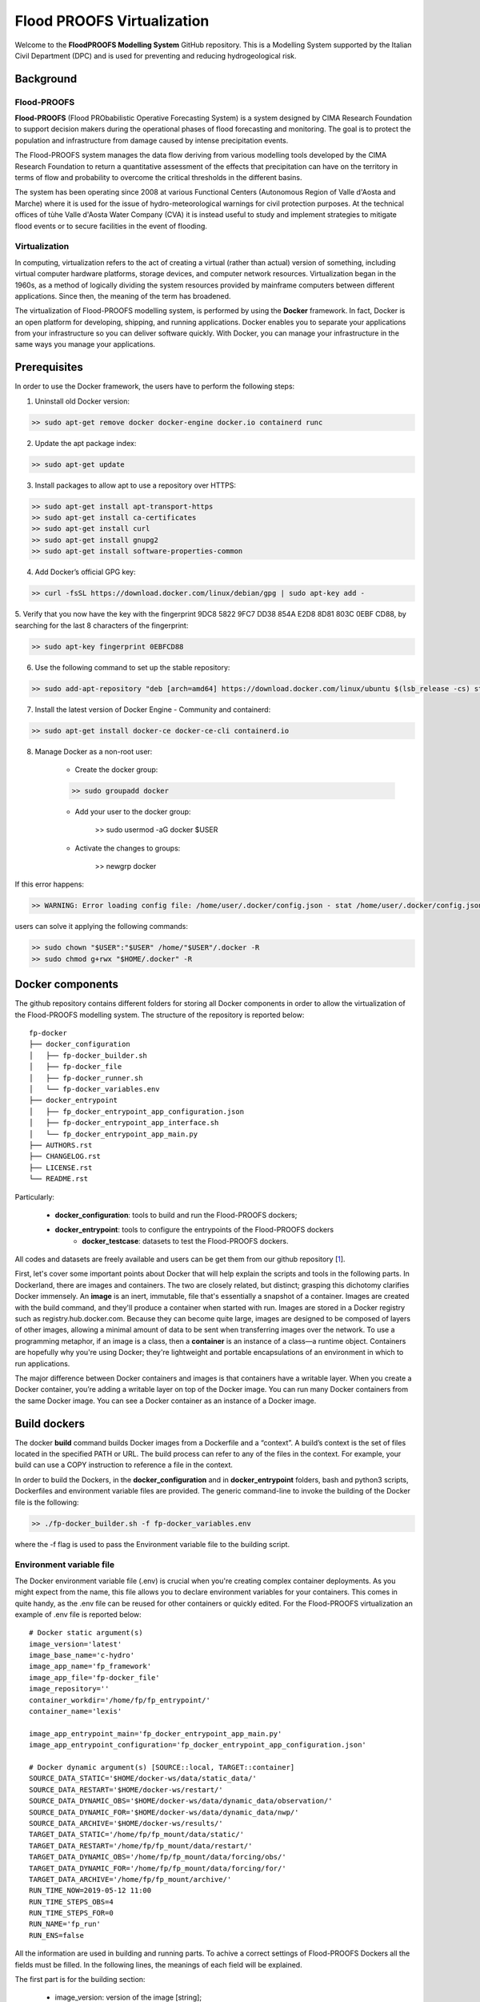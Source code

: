.. _license_label: LICENSE.rst

Flood PROOFS Virtualization
===========================

Welcome to the **FloodPROOFS Modelling System** GitHub repository. This is a Modelling System supported by the Italian 
Civil Department (DPC) and is used for preventing and reducing hydrogeological risk.

Background
**********

Flood-PROOFS 
------------

**Flood-PROOFS** (Flood PRObabilistic Operative Forecasting System) is a system designed by CIMA Research Foundation 
to support decision makers during the operational phases of flood forecasting and monitoring. The goal is to protect 
the population and infrastructure from damage caused by intense precipitation events.

The Flood-PROOFS system manages the data flow deriving from various modelling tools developed by the CIMA Research 
Foundation to return a quantitative assessment of the effects that precipitation can have on the territory in terms of 
flow and probability to overcome the critical thresholds in the different basins. 

The system has been operating since 2008 at various Functional Centers (Autonomous Region of Valle d'Aosta and Marche) 
where it is used for the issue of hydro-meteorological warnings for civil protection purposes. At the technical offices of 
tùhe Valle d'Aosta Water Company (CVA) it is instead useful to study and implement strategies to mitigate flood events or 
to secure facilities in the event of flooding.

Virtualization
--------------

In computing, virtualization refers to the act of creating a virtual (rather than actual) version of something, including 
virtual computer hardware platforms, storage devices, and computer network resources. Virtualization began in the 1960s, 
as a method of logically dividing the system resources provided by mainframe computers between different applications. 
Since then, the meaning of the term has broadened.

The virtualization of Flood-PROOFS modelling system, is performed by using the **Docker** framework. In fact, Docker is an 
open platform for developing, shipping, and running applications. Docker enables you to separate your applications from your 
infrastructure so you can deliver software quickly. With Docker, you can manage your infrastructure in the same ways you 
manage your applications. 

Prerequisites
*************

In order to use the Docker framework, the users have to perform the following steps:

1. Uninstall old Docker version:

.. code-block:: bash

	>> sudo apt-get remove docker docker-engine docker.io containerd runc

2. Update the apt package index:

.. code-block:: bash

	>> sudo apt-get update

3. Install packages to allow apt to use a repository over HTTPS:
   
.. code-block:: bash

	>> sudo apt-get install apt-transport-https 
	>> sudo apt-get install ca-certificates 
	>> sudo apt-get install curl 
	>> sudo apt-get install gnupg2
	>> sudo apt-get install software-properties-common

4. Add Docker’s official GPG key:

.. code-block:: bash

	>> curl -fsSL https://download.docker.com/linux/debian/gpg | sudo apt-key add -


5. Verify that you now have the key with the fingerprint 9DC8 5822 9FC7 DD38 854A E2D8 8D81 803C 0EBF CD88, 
by searching for the last 8 characters of the fingerprint:

.. code-block:: bash

	>> sudo apt-key fingerprint 0EBFCD88

6. Use the following command to set up the stable repository:

.. code-block:: bash

	>> sudo add-apt-repository "deb [arch=amd64] https://download.docker.com/linux/ubuntu $(lsb_release -cs) stable"

7. Install the latest version of Docker Engine - Community and containerd:

.. code-block:: bash

	>> sudo apt-get install docker-ce docker-ce-cli containerd.io

8. Manage Docker as a non-root user:

	- Create the docker group:

	.. code-block:: bash

		>> sudo groupadd docker

	- Add your user to the docker group:

		.. code-block:: bash

		>> sudo usermod -aG docker $USER

	- Activate the changes to groups:

		.. code-block:: bash

		>> newgrp docker 

If this error happens:
	
.. code-block:: bash

	>> WARNING: Error loading config file: /home/user/.docker/config.json - stat /home/user/.docker/config.json: permission denied

users can solve it applying the following commands:

.. code-block:: bash

	>> sudo chown "$USER":"$USER" /home/"$USER"/.docker -R
	>> sudo chmod g+rwx "$HOME/.docker" -R		

Docker components
*****************

The github repository contains different folders for storing all Docker components in order to allow the virtualization of
the Flood-PROOFS modelling system. The structure of the repository is reported below:

::
	
	fp-docker
	├── docker_configuration
	│   ├── fp-docker_builder.sh
	│   ├── fp-docker_file
	│   ├── fp-docker_runner.sh
	│   └── fp-docker_variables.env
	├── docker_entrypoint
	│   ├── fp_docker_entrypoint_app_configuration.json
	│   ├── fp-docker_entrypoint_app_interface.sh
	│   └── fp_docker_entrypoint_app_main.py
	├── AUTHORS.rst
	├── CHANGELOG.rst
	├── LICENSE.rst
	└── README.rst

Particularly:

    • **docker_configuration**: tools to build and run the Flood-PROOFS dockers;
    • **docker_entrypoint**: tools to configure the entrypoints of the Flood-PROOFS dockers
   	• **docker_testcase**: datasets to test the Flood-PROOFS dockers.

All codes and datasets are freely available and users can be get them from our github repository [1_].

First, let's cover some important points about Docker that will help explain the scripts and tools in the following parts. 
In Dockerland, there are images and containers. The two are closely related, but distinct; grasping this dichotomy clarifies
Docker immensely.
An **image** is an inert, immutable, file that's essentially a snapshot of a container. Images are created with the build 
command, and they'll produce a container when started with run. Images are stored in a Docker registry such as 
registry.hub.docker.com. Because they can become quite  large, images are designed to be composed of layers of other images, 
allowing a minimal amount of data to be sent when transferring images over the network.
To use a programming metaphor, if an image is a class, then a **container** is an instance of a class—a runtime object. 
Containers are hopefully why you're using Docker; they're lightweight and portable encapsulations of an environment in which 
to run applications.

The major difference between Docker containers and images is that containers have a writable layer. When you create a Docker 
container, you’re adding a writable layer on top of the Docker image. You can run many Docker containers from the same Docker 
image. You can see a Docker container as an instance of a Docker image.

Build dockers
*************

The docker **build** command builds Docker images from a Dockerfile and a “context”. A build’s context is the set of files 
located in the specified PATH or URL. The build process can refer to any of the files in the context. For example, your build 
can use a COPY instruction to reference a file in the context.

In order to build the Dockers, in the **docker_configuration** and in **docker_entrypoint** folders, bash and python3 scripts, 
Dockerfiles and environment variable files are provided. The generic command-line to invoke the building of the Docker file is the following:

.. code-block:: bash

	>> ./fp-docker_builder.sh -f fp-docker_variables.env

where the -f flag is used to pass the Environment variable file to the building script.

Environment variable file
-------------------------

The Docker environment variable file (.env) is crucial when you're creating complex container deployments. As you might 
expect from the name, this file allows you to declare environment variables for your containers. This comes in quite handy, 
as the .env file can be reused for other containers or quickly edited.
For the Flood-PROOFS virtualization an example of .env file is reported below:

:: 

	# Docker static argument(s)
	image_version='latest'
	image_base_name='c-hydro'
	image_app_name='fp_framework'
	image_app_file='fp-docker_file'
	image_repository=''
	container_workdir='/home/fp/fp_entrypoint/'
	container_name='lexis'

	image_app_entrypoint_main='fp_docker_entrypoint_app_main.py'
	image_app_entrypoint_configuration='fp_docker_entrypoint_app_configuration.json'

	# Docker dynamic argument(s) [SOURCE::local, TARGET::container]
	SOURCE_DATA_STATIC='$HOME/docker-ws/data/static_data/'
	SOURCE_DATA_RESTART='$HOME/docker-ws/restart/'
	SOURCE_DATA_DYNAMIC_OBS='$HOME/docker-ws/data/dynamic_data/observation/'
	SOURCE_DATA_DYNAMIC_FOR='$HOME/docker-ws/data/dynamic_data/nwp/'
	SOURCE_DATA_ARCHIVE='$HOME/docker-ws/results/'
	TARGET_DATA_STATIC='/home/fp/fp_mount/data/static/'
	TARGET_DATA_RESTART='/home/fp/fp_mount/data/restart/'
	TARGET_DATA_DYNAMIC_OBS='/home/fp/fp_mount/data/forcing/obs/'
	TARGET_DATA_DYNAMIC_FOR='/home/fp/fp_mount/data/forcing/for/'
	TARGET_DATA_ARCHIVE='/home/fp/fp_mount/archive/'
	RUN_TIME_NOW=2019-05-12 11:00					
	RUN_TIME_STEPS_OBS=4
	RUN_TIME_STEPS_FOR=0
	RUN_NAME='fp_run'
	RUN_ENS=false

All the information are used in building and running parts. To achive a correct settings of Flood-PROOFS Dockers
all the fields must be filled. In the following lines, the meanings of each field will be explained.

The first part is for the building section:

	* image_version: version of the image [string];
	* image_base_name: base name of the image [string];
	* image_app_name: application name of the image [string]; 
	* image_app_file: filename of the image Dockerfile [string];
	* image_repository: source root of the image (e.g. in GitHub) [string];
	* container_workdir: absolute path of the working directory referred to the container [string];
	* container_name: name of the container [string];
	* image_app_entrypoint_main: application filename for configuring entrypoint activities [string];
	* image_app_entrypoint_configuration: configuring filename of the entrypoint activities [string].

The second part is for the running section:

	* SOURCE Folders: absolute paths referred to the host folders [string]:

		- SOURCE_DATA_STATIC: static data folders (land and point) of the Hydrological Model Continuum;
		- SOURCE_DATA_RESTART: restart data folders (initial conditions) of the Hydrological Model Continuum;
		- SOURCE_DATA_DYNAMIC_OBS: observed dynamic data folders (weather stations, satellite, radar) of the Hydrological Model Continuum;
		- SOURCE_DATA_DYNAMIC_FOR: forecast dynamic data folders (nwp deterministic and/or probabilistic) of the Hydrological Model Continuum;
		- SOURCE_DATA_ARCHIVE: outcome and state dynamic data folders of the Hydrological Model Continuum;

	* TARGET folders: absolute paths referred to the container folders [string];

		- TARGET_DATA_STATIC: static data folders (land and point) of the Hydrological Model Continuum;
		- TARGET_DATA_RESTART: restart data folders (initial conditions) of the Hydrological Model Continuum;
		- TARGET_DATA_DYNAMIC_OBS: observed dynamic data folders (weather stations, satellite, radar) of the Hydrological Model Continuum;
		- TARGET_DATA_DYNAMIC_FOR: forecast dynamic data folders (nwp deterministic and/or probabilistic) of the Hydrological Model Continuum;
		- TARGET_DATA_ARCHIVE: outcome and state dynamic data folders of the Hydrological Model Continuum;

	* RUN_TIME_NOW: reference time of the simulation (e.g. time reference for a test case or for a real-time simulation) [yyyy-mm-dd HH:MM];
	* RUN_TIME_STEPS_OBS: time steps in the simulation observed part [integer];
	* RUN_TIME_STEPS_FOR: time steps in the simulation forecasting part [integer];
	* RUN_NAME: name of the simulation [string];
	* RUN_ENS: simulation mode (deterministic/probabilistic) [boolean: false/true].

Dockerfile
----------

Docker can build images automatically by reading the instructions from a Dockerfile. A Dockerfile is a text document that 
contains all the commands a user could call on the command line to assemble an image. Using docker build users can create an 
automated build that executes several command-line instructions in succession.

In Flood-PROOFS virtualization, Dockers are set on 64 bit Linux Debian/Ubuntu distribution (e.g. 18.04, 18.10) and the building
part uses the tools downloaded from the github c-hydro repository for installing libraries, packages and applications.
The default build of Docker images provides the configuration of:

* system libraries needed by the modelling system (e.g. ZLIB, HDF5, NetCDF4);
* python3 virtual environment based on miniconda framework;
* python3 packages for processing data, runnning model and postprocessing or visualizing results (e.g fp-hyde, hmc, fp-hat);
* an entrypoint script to configure processes and applications according with the run options. 						

An example of Dockerfile is reported below:

:: 

	# start from base -- builder
	FROM ubuntu:18.10 as builder

	# label(s)
	LABEL maintainer="Fabio Delogu"
	LABEL email="fabio.delogu@cimafoundation.org"
	LABEL version="1.0.0"
	LABEL release_date="2020/02/04"

	# change default shell (from sh to bash)
	SHELL ["/bin/bash", "-c"]

	# install system-wide deps 
	RUN apt-get update && apt-get install -y \
		git \
		gfortran \
		gcc \
		m4 \
		g++ \
		make \
		mc \
		curl \
		build-essential \
		wget \
		cmake \
		libcurl4-openssl-dev \
		openjdk-8-jdk \
		bash-completion

	# set user and workdir check
	RUN useradd -m -p fp -s /bin/bash fp
	WORKDIR /home/fp/
	USER fp
	RUN pwd

	# set environment folder(s)
	ENV fp_folder_entrypoint /home/fp/fp_entrypoint/
	ENV fp_folder_libs_installer /home/fp/fp_envs/fp_libs_installer/
	ENV fp_folder_libs_system /home/fp/fp_envs/fp_libs_system/
	ENV fp_folder_libs_python /home/fp/fp_envs/fp_libs_python/
	ENV fp_folder_package_hmc /home/fp/fp_package/fp_hmc/
	ENV fp_folder_mount /home/fp/fp_mount/

	# set environment filename(s)
	ENV fp_file_env_system fp_env_system
	ENV fp_file_env_python fp_env_python

	# create folder
	RUN mkdir -p ${fp_folder_libs_installer}
	RUN mkdir -p ${fp_folder_package_hmc}
	RUN mkdir -p ${fp_folder_entrypoint}
	RUN mkdir -p ${fp_folder_mount}

	# get fp envs from github repository
	RUN git clone https://3a99fb49454e54c836f69cca7b1c6034c32f798a:x-oauth-basic@github.com/c-hydro/fp-envs.git --branch v1.5.2 --single-branch /tmp/fp-envs
	# copy files from tmp to container folder(s)
	RUN cp -r /tmp/fp-envs/. ${fp_folder_libs_installer} 

	...

Entrypoint
----------

The ENTRYPOINT instruction define what command gets executed when running a container. Dockerfile should specify an ENTRYPOINT 
command in order to define when the container will be run as an executable. It is possible to set a CMD command to define the 
default arguments for an ENTRYPOINT command or for executing an ad-hoc command in a container. In this case, CMD will be 
overridden when running the container with alternative arguments.

In the Flood-PROOFS virtualization the ENTRYPOINT is defined by three elements:

* a bash script to interface the host machine and the container [fp-docker_entrypoint_app_interface.sh];
* a python3 script to run all the configured application [fp_docker_entrypoint_app_main.py];
* a json file to configure the python3 script [fp_docker_entrypoint_app_configuration.json].

In the building part, the bash script is set using the ENTRYPOINT keyword; during the running part (if set in automatic mode),
the container executes the bash script to run the python3 script with its configuration file.

Run dockers
***********

The docker **run** command first creates a writeable container layer over the specified image, and then starts it using the 
specified command. A stopped container can be restarted with all its previous changes intact using docker start.
When an operator executes docker run, the container process that runs is isolated in that it has its own file system, its own 
networking, and its own isolated process tree separate from the host.

In Flood-PROOFS virtualization, the running part can be activated in two configuration:

* Executable mode:

	.. code-block:: bash

		>> ./fp-docker_runner.sh -f fp-docker_variables.env 

* Debug mode:
	
	.. code-block:: bash

		>> ./fp-docker_runner.sh -i -f fp-docker_variables.env 

where the -f flag is used to pass the Environment variable file to the building script.
The structure of the container is reported below:

::

	fp
	├── fp_entrypoint
	│   ├── fp_docker_entrypoint_app_configuration.json
	│   ├── fp-docker_entrypoint_app_interface.sh
	│   └── fp_docker_entrypoint_app_main.py
	├── fp_envs
	│   ├── fp_libs_installer
	│   │   ├── miniconda.sh
	│   │   ├── setup_fp_env_hmc.sh
	│   │   ├── setup_fp_env_python.sh
	│   │   └── setup_fp_env_system.sh
	│   ├── fp_libs_python
	│   └── fp_libs_system
	│       ├── fp_env_system
	│       ├── hdf5
	│       ├── hmc
	│       ├── nc4
	│       ├── source
	│       └── zlib
	├── fp_logs
	│   ├── hmc_adapter_log_docker.txt
	│   └── hmc_runner_log_docker.txt
	├── fp_mount
	│   ├── archive
	│   │   └── 2019
	│   └── data
	│       ├── forcing
	│       └── static
	├── fp_package
	│   └── fp_hmc
	│       ├── apps
	│       ├── AUTHORS.rst
	│       ├── bin
	│       ├── CHANGELOG.rst
	│       ├── docs
	│       ├── hmc
	│       ├── LICENSE.rst
	│       ├── README.rst
	│       └── readthedocs.yml
	└── fp_run
	    ├── cache
	    ├── data
	    │   ├── forcing
	    │   ├── outcome
	    │   ├── restart
	    │   └── state
	    ├── exec
	    │   ├── hmc.log
	    │   ├── HMC_Model_V2_wrf_deterministic.x
	    │   └── marche.info.txt
	    └── tmp

Flood-PROOFS Applications
*************************

LEXIS project
-------------

The Flood-PROOFS virtualization is applied in LEXIS project; the main goal is organize an 
operational chain using the computing resources available in a cloud framework. The simulations
that will be implemented are defined as follow:

* **fp_state_ws_observed**
	
	Simulation based on the weather station observations to generate the initial conditions of the 
	Hydrological Model Continuum. The simulation covers the observed period.

	- simulation_length_obs: 10 days
	- simulation_length_for: 0 days
	- simulation_domain_n: NA
	- simulation_type: deterministic
	- simulation_n: 1/day * simulation_domain	

* **fp_run_ws_observed**
		
	Simulation based on the weather station observations to compute the time-series datasets (e.g discharge, 
	dams volume and level) and the spatial information (e.g. soil moisture, evapotranspiration and snow cover) 
	using the Hydrological Model Continuum. The simulation covers the observed period.

	- simulation_length_obs: 2 days
	- simulation_length_for: 0 days
	- simulation_domain_n: NA
	- simulation_type: deterministic
	- simulation_n: 1/day * simulation_domain

* **fp_run_nwp_deterministic**
	
	Simulation based on the weather station observations and on the nwp datasets to compute the time-series datasets (e.g discharge, 
	dams volume and level) and the spatial information (e.g. soil moisture, evapotranspiration and snow cover) 
	using the Hydrological Model Continuum. The simulation covers both the observed and the forecasting periods.

	- simulation_length_obs: 2 days
	- simulation_length_for: 2 days
	- simulation_domain_n: NA
	- simulation_type: deterministic
	- simulation_n: 1/day * simulation_domain

* **fp_run_nwp_probabilistic**	
  
	Simulation based on the weather station observations and on the perturbed and disaggregated nwp datasets to compute the 
	time-series datasets (e.g discharge, dams volume and level) and the spatial information (e.g. soil moisture, evapotranspiration 
	and snow cover) using the Hydrological Model Continuum. The simulation covers both the observed and the forecasting periods.

	- simulation_length_obs: 2 days
	- simulation_length_for: 2 days
	- simulation_domain_n: NA
	- simulation_type: probabilistic
	- simulation_n: 30/day * simulation_domain

* **fp_test**
	
For testing each components of the operational chain, the users have to launch procedures following the steps below:

* download the **docker_testcase** folders from the github repository;
* create and update the fp-docker_variables.env file according with the host, the container and the simulation features; 
* organize data in SOURCE folders; particularly, folders have to be organized as follows:

		- SOURCE_DATA_STATIC='/docker_testcase/data/static_data/'
		- SOURCE_DATA_RESTART='/docker_testcase/data/restart_data/'
		- SOURCE_DATA_DYNAMIC_OBS='/docker_testcase/data/dynamic_data/observation/'
		- SOURCE_DATA_DYNAMIC_FOR='/docker_testcase/data/dynamic_data/observation/'
		- SOURCE_DATA_ARCHIVE='/docker_testcase/archive/'

* building the image:

.. code-block:: bash

	>> ./fp-docker_builder.sh -f fp-docker_variables.env

* running the container in executable mode:

.. code-block:: bash

	>> ./fp-docker_runner.sh -f fp-docker_variables.env 

* collect data in the SOURCE_DATA_ARCHIVE folders.
  
Potential Users
***************

The Flood-PROOFS Modelling System and the Docker virtualization have been released to enable different applications (for example local/regional scenario assessment) 
and further development by external users.

Potential users are anticipated to predominately be interested in the ability to run the system with local data (including scenario modelling) and to 
modify the system with new capabilities. The potential collaborators have expressed a range of potential goals for their use of the modelling system, 
including performing comparisons with existing models, tailoring the hydrological performance to specific land uses and cropping types.

Broadly speaking, there are four potential user categories:

    • **Data user**: who accessing the model outputs.
    • **Case study user**: who work to evaluate his/her case using data over a selected time period.
    • **Applying users**: who would primarily be interested in applying the current model to a region of interest using localised and/or scenario data where available.
    • **Contributor users**: who will extend the capabilities of the model with new research and coding (modify the system with new capabilities)

It is expected that the majority of early adopters of the FloodPROOFS modelling system will be Applying users looking to apply the system with local data/scenarios, with more Contributor users adopting the system as it becomes well known and established.

Contribute and Guidelines
*************************

We are happy if you want to contribute. Please raise an issue explaining what is missing or if you find a bug. We will also gladly accept pull requests against our master branch for new features or bug fixes.

If you want to contribute please follow these steps:
    • fork the one of the Flood-PROOFS repositories to your account;
    • clone the repository, make sure you use "git clone --recursive" to also get the test data repository;
    • make a new feature branch from the repository master branch;
    • add your feature;
    • please include tests for your contributions in one of the test directories;
    • submit a pull request to our master branch.

Authors
*******

All authors involved in the docker development for FloodPROOFS system are reported in this authors_ file.

License
*******

By accessing or using the FloodPROOFS modelling system, code, data or documentation, you agree to be bound by the FloodPROOFS license available. See the license_ for details. 

Changelog
*********

All notable changes and bugs fixing to this project will be documented in this changelog_ file.

References
**********
| [1_] CIMA Hydrology and Hydraulics GitHub Repository
| [2_] Python programming language
| [3_] Fortran programming language
| [4_] QGIS project
| [5_] R programming language
| [6_] FloodPROOFS virtual environment tools
| [7_] Conda environment manager
| [8_] ZLIB compression library
| [9_] HDF5 data software library 
| [10_] NetCDF4 data software library 
| [11_] Hydrological Model Continuum codes

.. _1: https://github.com/c-hydro
.. _2: https://www.python.org/
.. _3: https://en.wikipedia.org/wiki/Fortran
.. _4: https://qgis.org/en/site/
.. _5: https://www.r-project.org/
.. _6: https://github.com/c-hydro/fp-envs
.. _7: https://conda.io/miniconda.html
.. _8: https://zlib.net/
.. _9: https://www.hdfgroup.org/solutions/hdf5/
.. _10: https://www.unidata.ucar.edu/
.. _11: https://github.com/c-hydro/hmc-dev
.. _license: LICENSE.rst
.. _changelog: CHANGELOG.rst
.. _authors: AUTHORS.rst
